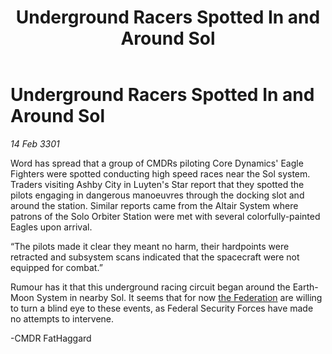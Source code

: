 :PROPERTIES:
:ID:       f6a39ddb-7228-41f0-8022-d084292e6269
:END:
#+title: Underground Racers Spotted In and Around Sol
#+filetags: :3301:galnet:

* Underground Racers Spotted In and Around Sol

/14 Feb 3301/

Word has spread that a group of CMDRs piloting Core Dynamics' Eagle Fighters were spotted conducting high speed races near the Sol system. Traders visiting Ashby City in Luyten's Star report that they spotted the pilots engaging in dangerous manoeuvres through the docking slot and around the station. Similar reports came from the Altair System where patrons of the Solo Orbiter Station were met with several colorfully-painted Eagles upon arrival.  

  

“The pilots made it clear they meant no harm, their hardpoints were retracted and subsystem scans indicated that the spacecraft were not equipped for combat.” 

  

Rumour has it that this underground racing circuit began around the Earth-Moon System in nearby Sol. It seems that for now [[id:d56d0a6d-142a-4110-9c9a-235df02a99e0][the Federation]] are willing to turn a blind eye to these events, as Federal Security Forces have made no attempts to intervene.  

  

-CMDR FatHaggard
